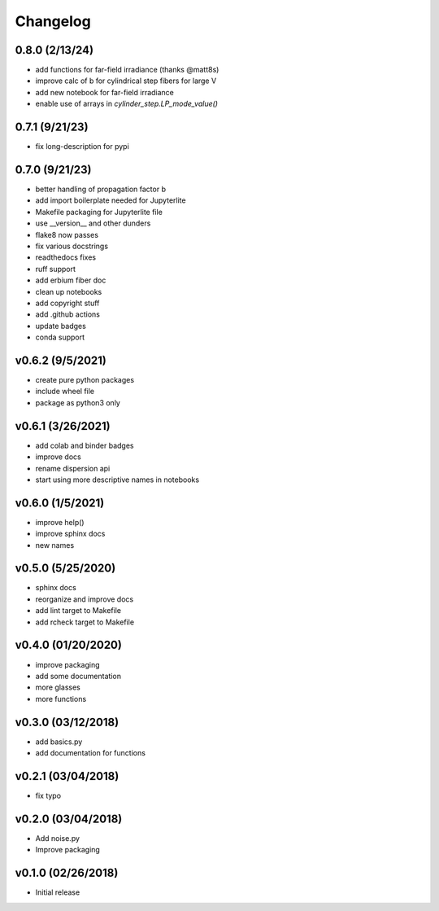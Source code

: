 Changelog
==========

0.8.0 (2/13/24)
-------------------
* add functions for far-field irradiance (thanks @matt8s)
* improve calc of b for cylindrical step fibers for large V
* add new notebook for far-field irradiance
* enable use of arrays in `cylinder_step.LP_mode_value()`

0.7.1 (9/21/23)
-------------------
* fix long-description for pypi

0.7.0 (9/21/23)
-------------------
* better handling of propagation factor b
* add import boilerplate needed for Jupyterlite
* Makefile packaging for Jupyterlite file
* use __version__ and other dunders
* flake8 now passes
* fix various docstrings
* readthedocs fixes
* ruff support
* add erbium fiber doc
* clean up notebooks
* add copyright stuff
* add .github actions
* update badges
* conda support

v0.6.2 (9/5/2021)
-----------------
* create pure python packages
* include wheel file
* package as python3 only

v0.6.1 (3/26/2021)
------------------
* add colab and binder badges
* improve docs
* rename dispersion api
* start using more descriptive names in notebooks

v0.6.0 (1/5/2021)
------------------
* improve help()
* improve sphinx docs
* new names

v0.5.0 (5/25/2020)
------------------
* sphinx docs
* reorganize and improve docs
* add lint target to Makefile
* add rcheck target to Makefile

v0.4.0 (01/20/2020)
-------------------
* improve packaging
* add some documentation
* more glasses
* more functions

v0.3.0 (03/12/2018)
-------------------
* add basics.py
* add documentation for functions

v0.2.1 (03/04/2018)
-------------------
* fix typo

v0.2.0 (03/04/2018)
-------------------
* Add noise.py
* Improve packaging

v0.1.0 (02/26/2018)
-------------------
* Initial release